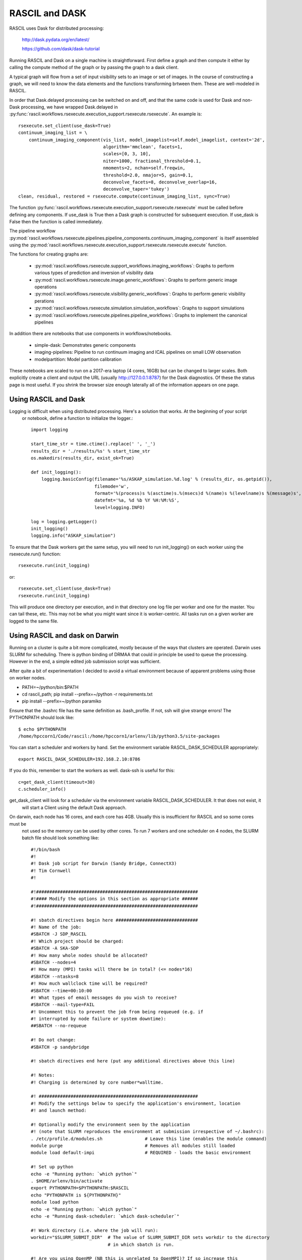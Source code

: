 
RASCIL and DASK
***************

RASCIL uses Dask for distributed processing:

    http://dask.pydata.org/en/latest/

    https://github.com/dask/dask-tutorial

Running RASCIL and Dask on a single machine is straightforward. First define a graph and then compute it either by
calling the compute method of the graph or by passing the graph to a dask client.

A typical graph will flow from a set of input visibility sets to an image or set of images. In the course
of constructing a graph, we will need to know the data elements and the functions transforming brtween them.
These are well-modeled in RASCIL.

In order that Dask.delayed processing can be switched on and off, and that the same code is used for Dask and
non-Dask processing, we have wrapped Dask.delayed in :py:func:`rascil.workflows.rsexecute.execution_support.rsexecute.rsexecute`.
An example is::

        rsexecute.set_client(use_dask=True)
        continuum_imaging_list = \
            continuum_imaging_component(vis_list, model_imagelist=self.model_imagelist, context='2d',
                                        algorithm='mmclean', facets=1,
                                        scales=[0, 3, 10],
                                        niter=1000, fractional_threshold=0.1,
                                        nmoments=2, nchan=self.freqwin,
                                        threshold=2.0, nmajor=5, gain=0.1,
                                        deconvolve_facets=8, deconvolve_overlap=16,
                                        deconvolve_taper='tukey')
        clean, residual, restored = rsexecute.compute(continuum_imaging_list, sync=True)

The function :py:func:`rascil.workflows.rsexecute.execution_support.rsexecute.rsexecute` must be called
before defining any components. If use_dask is True then a Dask graph is constructed for subsequent execution. If
use_dask is False then the function is called immediately.

The pipeline workflow
:py:mod:`rascil.workflows.rsexecute.pipelines.pipeline_components.continuum_imaging_component` is itself assembled using the
:py:mod:`rascil.workflows.rsexecute.execution_support.rsexecute.rsexecute.execute` function.

The functions for creating graphs are:

    - :py:mod:`rascil.workflows.rsexecute.support_workflows.imaging_workflows`: Graphs to perform various types of prediction and inversion of visibility data
    - :py:mod:`rascil.workflows.rsexecute.image.generic_workflows`: Graphs to perform generic image operations
    - :py:mod:`rascil.workflows.rsexecute.visibility.generic_workflows`: Graphs to perform generic visibility perations
    - :py:mod:`rascil.workflows.rsexecute.simulation.simulation_workflows`: Graphs to support simulations
    - :py:mod:`rascil.workflows.rsexecute.pipelines.pipeline_workflows`: Graphs to implement the canonical pipelines

In addition there are notebooks that use components in workflows/notebooks.

    - simple-dask: Demonstrates generic components
    - imaging-pipelines: Pipeline to run continuum imaging and ICAL pipelines on small LOW observation
    - modelpartition: Model partition calibration

These notebooks are scaled to run on a 2017-era laptop (4 cores, 16GB) but can be changed to larger scales. Both
explicitly create a client and output the URL (usually http://127.0.0.1:8787) for the Dask diagnostics. Of these the
status page is most useful. If you shrink the browser size enough laterally all of the information appears on one
page.

Using RASCIL and Dask
=====================

Logging is difficult when using distributed processing. Here's a solution that works. At the beginning of your script
 or notebook, define a function to initialize the logger.::

    import logging

    start_time_str = time.ctime().replace(' ', '_')
    results_dir = './results/%s' % start_time_str
    os.makedirs(results_dir, exist_ok=True)

    def init_logging():
        logging.basicConfig(filename='%s/ASKAP_simulation.%d.log' % (results_dir, os.getpid()),
                            filemode='w',
                            format='%(process)s %(asctime)s.%(msecs)d %(name)s %(levelname)s %(message)s',
                            datefmt='%a, %d %b %Y %H:%M:%S',
                            level=logging.INFO)

    log = logging.getLogger()
    init_logging()
    logging.info("ASKAP_simulation")

To ensure that the Dask workers get the same setup, you will need to run init_logging() on each worker using the
rsexecute.run() function::

    rsexecute.run(init_logging)

or::

    rsexecute.set_client(use_dask=True)
    rsexecute.run(init_logging)

This will produce one directory per execution, and in that directory one log file per worker and one for the master.
You can tail these, etc. This may not be what you might want since it is worker-centric. All tasks run on a given
worker are logged to the same file.


Using RASCIL and dask on Darwin
===============================

Running on a cluster is quite a bit more complicated, mostly because of the ways that clusters are operated. Darwin
uses SLURM for scheduling. There is python binding of DRMAA that could in principle be used to queue the processing.
However in the end, a simple edited job submission script was sufficient.

After quite a bit of experimentation I decided to avoid a virtual environment because of apparent problems using
those on worker nodes.

* PATH=~/python/bin:$PATH
* cd rascil_path; pip install --prefix=~/python -r requirements.txt
* pip install --prefix=~/python paramiko

Ensure that the .bashrc file has the same definition as .bash_profile. If not, ssh will give strange errors! The
PYTHONPATH should look like::

    $ echo $PYTHONPATH
    /home/hpccorn1/Code/rascil:/home/hpccorn1/arlenv/lib/python3.5/site-packages

You can start a scheduler and workers by hand. Set the environment variable RASCIL_DASK_SCHEDULER appropriately::

    export RASCIL_DASK_SCHEDULER=192.168.2.10:8786

If you do this, remember to start the workers as well. dask-ssh is useful for this::

    c=get_dask_client(timeout=30)
    c.scheduler_info()

get_dask_client will look for a scheduler via the environment variable RASCIL_DASK_SCHEDULER. It that does not exist, it
 will start a Client using the default Dask approach.

On darwin, each node has 16 cores, and each core has 4GB. Usually this is insufficient for RASCIL and so some cores must be
 not used so the memory can be used by other cores. To run 7 workers and one scheduler on 4 nodes, the SLURM batch
 file should look something like::

    #!/bin/bash
    #!
    #! Dask job script for Darwin (Sandy Bridge, ConnectX3)
    #! Tim Cornwell
    #!

    #!#############################################################
    #!#### Modify the options in this section as appropriate ######
    #!#############################################################

    #! sbatch directives begin here ###############################
    #! Name of the job:
    #SBATCH -J SDP_RASCIL
    #! Which project should be charged:
    #SBATCH -A SKA-SDP
    #! How many whole nodes should be allocated?
    #SBATCH --nodes=4
    #! How many (MPI) tasks will there be in total? (<= nodes*16)
    #SBATCH --ntasks=8
    #! How much wallclock time will be required?
    #SBATCH --time=00:10:00
    #! What types of email messages do you wish to receive?
    #SBATCH --mail-type=FAIL
    #! Uncomment this to prevent the job from being requeued (e.g. if
    #! interrupted by node failure or system downtime):
    ##SBATCH --no-requeue

    #! Do not change:
    #SBATCH -p sandybridge

    #! sbatch directives end here (put any additional directives above this line)

    #! Notes:
    #! Charging is determined by core number*walltime.

    #! ############################################################
    #! Modify the settings below to specify the application's environment, location
    #! and launch method:

    #! Optionally modify the environment seen by the application
    #! (note that SLURM reproduces the environment at submission irrespective of ~/.bashrc):
    . /etc/profile.d/modules.sh                # Leave this line (enables the module command)
    module purge                               # Removes all modules still loaded
    module load default-impi                   # REQUIRED - loads the basic environment

    #! Set up python
    echo -e "Running python: `which python`"
    . $HOME/arlenv/bin/activate
    export PYTHONPATH=$PYTHONPATH:$RASCIL
    echo "PYTHONPATH is ${PYTHONPATH}"
    module load python
    echo -e "Running python: `which python`"
    echo -e "Running dask-scheduler: `which dask-scheduler`"

    #! Work directory (i.e. where the job will run):
    workdir="$SLURM_SUBMIT_DIR"  # The value of SLURM_SUBMIT_DIR sets workdir to the directory
                                 # in which sbatch is run.

    #! Are you using OpenMP (NB this is unrelated to OpenMPI)? If so increase this
    #! safe value to no more than 16:
    export OMP_NUM_THREADS=1

    #CMD="jupyter nbconvert --execute --ExecutePreprocessor.timeout=3600 --to rst simple-dask.ipynb"
    #CMD="python dask_minimal.py"
    CMD="python3 imaging-distributed.py"

    cd $workdir
    echo -e "Changed directory to `pwd`.\n"

    JOBID=$SLURM_JOB_ID

    if [ "$SLURM_JOB_NODELIST" ]; then
            #! Create a hostfile:
            export NODEFILE=`generate_pbs_nodefile`
            cat $NODEFILE | uniq > hostfile.$JOBID
            echo -e "\nNodes allocated:\n================"
            echo `cat hostfile.$JOBID | sed -e 's/\..*$//g'`
    fi


    echo -e "JobID: $JOBID\n======"
    echo "Time: `date`"
    echo "Master node: `hostname`"
    echo "Current directory: `pwd`"

    # dask-worker --preload distributed_setup.py $scheduler &
    scheduler="`hostname`:8786"
    echo "About to dask-ssh on:"
    cat hostfile.$JOBID

    #! dask-ssh related options:
    #!  --nthreads INTEGER        Number of threads per worker process. Defaults to
    #!                            number of cores divided by the number of processes
    #!                            per host.
    #!  --nprocs INTEGER          Number of worker processes per host.  Defaults to
    #!                            one.
    #!  --hostfile PATH           Textfile with hostnames/IP addresses
    #!
    dask-ssh --nprocs 2 --nthreads 1 --scheduler-port 8786 --log-directory `pwd` --hostfile hostfile.$JOBID &
    sleep 10

    #! We need to tell dask Client (inside python) where the scheduler is running
    scheduler="`hostname`:8786"
    echo "Scheduler is running at ${scheduler}"
    export RASCIL_DASK_SCHEDULER=${scheduler}

    echo "About to execute $CMD"

    eval $CMD

    #! Wait for dash-ssh to be shutdown from the python
    wait %1

In the command CMD remember to shutdown the Client so the batch script will close the background dask-ssh and then exit.

Thw diagnostic pages can be tunneled. RASCIL emits the URL of the diagnostic page. For example::

      http://10.143.1.25:8787

Then to tunnel the pages::

      ssh hpccorn1@login.hpc.cam.ac.uk -L8080:10.143.1.25:8787

The diagnostic page is available from your local browser at::

      127.0.0.1:8080

